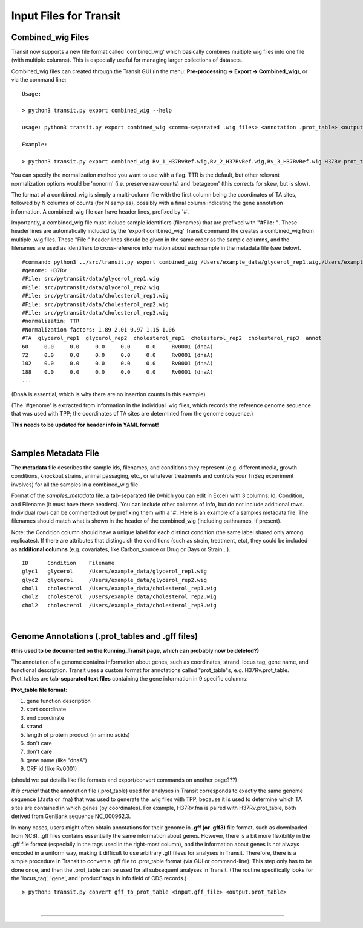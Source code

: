 .. _input_files:

Input Files for Transit
=======================

.. _combined_wig_link:

Combined_wig Files
------------------

Transit now supports a new file format called 'combined_wig' which basically
combines multiple wig files into one file (with multiple columns).  This is
especially useful for managing larger collections of datasets.

Combined_wig files can created through the Transit GUI
(in the menu: **Pre-processing -> Export -> Combined_wig**), or via the command line:

::

  Usage:

  > python3 transit.py export combined_wig --help

  usage: python3 transit.py export combined_wig <comma-separated .wig files> <annotation .prot_table> <output file> [-n <norm>]

  Example:

  > python3 transit.py export combined_wig Rv_1_H37RvRef.wig,Rv_2_H37RvRef.wig,Rv_3_H37RvRef.wig H37Rv.prot_table clinicals_combined_TTR.cwig

You can specify the normalization method you want to use with a flag.
TTR is the default, but other relevant normalization options would be 'nonorm'
(i.e. preserve raw counts) and 'betageom' (this corrects for skew, but is slow).

The format of a combined_wig is simply a multi-column file with
the first column being the coordinates of TA sites, followed by 
N columns of counts (for N samples), possibly with a final column indicating
the gene annotation information.
A combined_wig file can have header lines, prefixed by '#'.

Importantly, a combined_wig file must include sample identifiers
(filenames) that are prefixed with **"#File: "**.  These header lines
are automatically included by the 'export combined_wig' Transit
command the creates a combined_wig from multiple .wig files.  These "File:"
header lines should be given in the same order as the sample columns,
and the filenames are used as identifiers to cross-reference
information about each sample in the metadata file (see below).

::

 #command: python3 ../src/transit.py export combined_wig /Users/example_data/glycerol_rep1.wig,/Users/example_data/glycerol_rep2.wig,/Users/example_data/cholesterol_rep1.wig,/Users/example_data/cholesterol_rep2.wig,/Users/example_data/cholesterol_rep3.wig H37Rv.prot_table temp.cwig
 #genome: H37Rv
 #File: src/pytransit/data/glycerol_rep1.wig
 #File: src/pytransit/data/glycerol_rep2.wig
 #File: src/pytransit/data/cholesterol_rep1.wig
 #File: src/pytransit/data/cholesterol_rep2.wig
 #File: src/pytransit/data/cholesterol_rep3.wig
 #normalizatin: TTR
 #Normalization factors: 1.89 2.01 0.97 1.15 1.06
 #TA  glycerol_rep1  glycerol_rep2  cholesterol_rep1  cholesterol_rep2  cholesterol_rep3  annot
 60	0.0	0.0	0.0	0.0	0.0	Rv0001 (dnaA)
 72	0.0	0.0	0.0	0.0	0.0	Rv0001 (dnaA)
 102	0.0	0.0	0.0	0.0	0.0	Rv0001 (dnaA)
 188	0.0	0.0	0.0	0.0	0.0	Rv0001 (dnaA)
 ...

(DnaA is essential, which is why there are no insertion counts in this example)

(The '#genome' is extracted from information in the individual .wig files,
which records the reference genome sequence that was used with TPP; 
the coordinates of TA sites are determined from the genome sequence.)

**This needs to be updated for header info in YAML format!**

|


.. _metadata_files:

Samples Metadata File
---------------------

The **metadata** file describes the sample ids, filenames,
and conditions they represent (e.g. different media, growth
conditions, knockout strains, animal passaging, etc., or whatever
treatments and controls your TnSeq experiment involves) for all the
samples in a combined_wig file.  

Format of the *samples_metadata* file: a tab-separated file (which you
can edit in Excel) with 3 columns: Id, Condition, and Filename (it
must have these headers).  You can include other columns of info, but
do not include additional rows.  Individual rows can be commented out
by prefixing them with a '#'.  Here is an example of a samples
metadata file: The filenames should match what is shown in the header
of the combined_wig (including pathnames, if present).

Note: the Condition column should have a unique label for each
distinct condition (the same label shared only among replicates).  If
there are attributes that distinguish the conditions (such as strain,
treatment, etc), they could be included as **additional columns**
(e.g. covariates, like Carbon_source or Drug or Days or Strain...).

::

  ID      Condition    Filename
  glyc1   glycerol     /Users/example_data/glycerol_rep1.wig
  glyc2   glycerol     /Users/example_data/glycerol_rep2.wig
  chol1   cholesterol  /Users/example_data/cholesterol_rep1.wig
  chol2   cholesterol  /Users/example_data/cholesterol_rep2.wig
  chol2   cholesterol  /Users/example_data/cholesterol_rep3.wig


|

.. _annotation_files:

Genome Annotations (.prot_tables and .gff files)
------------------

**(this used to be documented on the Running_Transit page, which can probably now be deleted?)**

The annotation of a genome contains information about genes, such as
coordinates, strand, locus tag, gene name, and functional description.
Transit uses a custom format for annotations called "prot_table"s,
e.g. H37Rv.prot_table.  Prot_tables are **tab-separated text files**
containing the gene information in 9 specific columns:

**Prot_table file format:**

1. gene function description
2. start coordinate
3. end coordinate
4. strand
5. length of protein product (in amino acids)
6. don't care
7. don't care
8. gene name (like "dnaA")
9. ORF id (like Rv0001)

(should we put details like file formats and export/convert commands on another page???)

*It is crucial* that the annotation file (.prot_table) used for
analyses in Transit corresponds to exactly the same genome sequence
(.fasta or .fna) that was used to generate the .wig files with TPP,
because it is used to determine which TA sites are contained in which
genes (by coordinates). For example, H37Rv.fna is paired with
H37Rv.prot_table, both derived from GenBank sequence NC_000962.3.

In many cases, users might often obtain annotations for their genome
in **.gff (or .gff3)** file format, such as downloaded from NCBI.  .gff
files contains essentially the same information about genes.  However,
there is a bit more flexibility in the .gff file format (especially in
the tags used in the right-most column), and the information about
genes is not always encoded in a uniform way, making it difficult to
use arbitrary .gff filess for analyses in Transit.  
Therefore, there is a
simple procedure in Transit to convert a .gff file to .prot_table
format (via GUI or command-line).  This
step only has to be done once, and then the .prot_table can be used
for all subsequent analyses in Transit.
(The routine specifically looks for the 'locus_tag', 'gene', and 'product'
tags in info field of CDS records.)

::

  > python3 transit.py convert gff_to_prot_table <input.gff_file> <output.prot_table>



|

.. rst-class:: transit_sectionend
----
